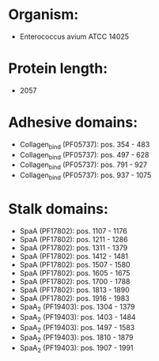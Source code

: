 * Organism:
- Enterococcus avium ATCC 14025
* Protein length:
- 2057
* Adhesive domains:
- Collagen_bind (PF05737): pos. 354 - 483
- Collagen_bind (PF05737): pos. 497 - 628
- Collagen_bind (PF05737): pos. 791 - 927
- Collagen_bind (PF05737): pos. 937 - 1075
* Stalk domains:
- SpaA (PF17802): pos. 1107 - 1176
- SpaA (PF17802): pos. 1211 - 1286
- SpaA (PF17802): pos. 1311 - 1379
- SpaA (PF17802): pos. 1412 - 1481
- SpaA (PF17802): pos. 1507 - 1580
- SpaA (PF17802): pos. 1605 - 1675
- SpaA (PF17802): pos. 1700 - 1788
- SpaA (PF17802): pos. 1813 - 1890
- SpaA (PF17802): pos. 1916 - 1983
- SpaA_2 (PF19403): pos. 1304 - 1379
- SpaA_2 (PF19403): pos. 1403 - 1484
- SpaA_2 (PF19403): pos. 1497 - 1583
- SpaA_2 (PF19403): pos. 1810 - 1879
- SpaA_2 (PF19403): pos. 1907 - 1991

